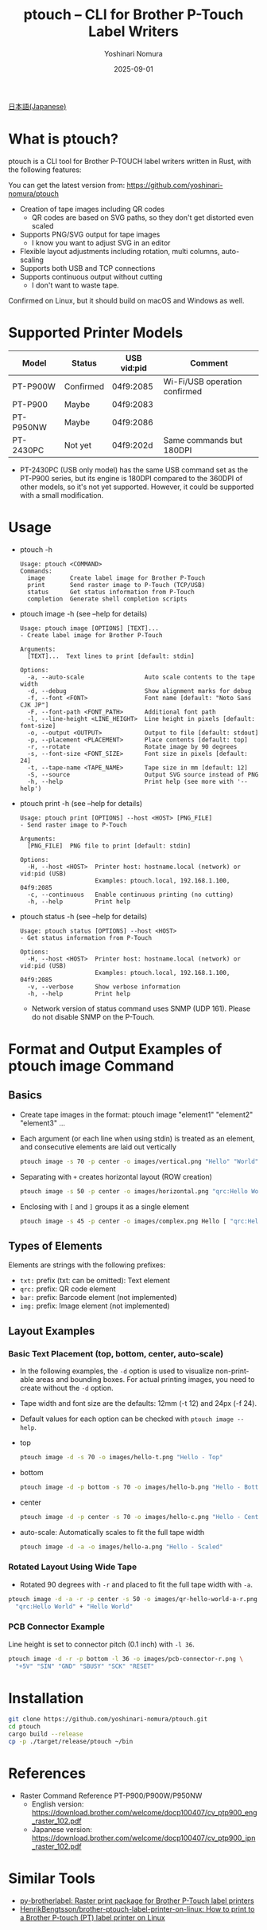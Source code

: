 #+TITLE: ptouch -- CLI for Brother P-Touch Label Writers
#+AUTHOR: Yoshinari Nomura
#+EMAIL: nom@quickhack.net
#+DATE: 2025-09-01
#+OPTIONS: H:3 num:nil toc:nil
#+OPTIONS: ^:nil \n:nil ::t |:t f:t tex:t
#+OPTIONS: d:nil tags:t
#+OPTIONS: author:t email:nil creator:nil
#+OPTIONS: timestamp:nil timestamps:nil
#+LANGUAGE: en

[[file:README-ja.org][日本語(Japanese)]]

* What is ptouch?
  ptouch is a CLI tool for Brother P-TOUCH label writers written in Rust, with the following features:

  You can get the latest version from:
  https://github.com/yoshinari-nomura/ptouch

  + Creation of tape images including QR codes
    + QR codes are based on SVG paths, so they don't get distorted even scaled
  + Supports PNG/SVG output for tape images
    + I know you want to adjust SVG in an editor
  + Flexible layout adjustments including rotation, multi columns, auto-scaling
  + Supports both USB and TCP connections
  + Supports continuous output without cutting
    + I don't want to waste tape.

  Confirmed on Linux, but it should build on macOS and Windows as well.

* Supported Printer Models
  | Model     | Status    | USB vid:pid | Comment                       |
  |-----------+-----------+-------------+-------------------------------|
  | PT-P900W  | Confirmed | 04f9:2085   | Wi-Fi/USB operation confirmed |
  | PT-P900   | Maybe     | 04f9:2083   |                               |
  | PT-P950NW | Maybe     | 04f9:2086   |                               |
  | PT-2430PC | Not yet   | 04f9:202d   | Same commands but 180DPI      |

  + PT-2430PC (USB only model) has the same USB command set as the PT-P900 series,
    but its engine is 180DPI compared to the 360DPI of other models, so it's not yet
    supported. However, it could be supported with a small modification.

* Usage
  + ptouch -h
    #+begin_example
      Usage: ptouch <COMMAND>
      Commands:
        image       Create label image for Brother P-Touch
        print       Send raster image to P-Touch (TCP/USB)
        status      Get status information from P-Touch
        completion  Generate shell completion scripts
    #+end_example

  + ptouch image -h (see --help for details)
    #+begin_example
      Usage: ptouch image [OPTIONS] [TEXT]...
      - Create label image for Brother P-Touch

      Arguments:
        [TEXT]...  Text lines to print [default: stdin]

      Options:
        -a, --auto-scale                 Auto scale contents to the tape width
        -d, --debug                      Show alignment marks for debug
        -f, --font <FONT>                Font name [default: "Noto Sans CJK JP"]
        -F, --font-path <FONT_PATH>      Additional font path
        -l, --line-height <LINE_HEIGHT>  Line height in pixels [default: font-size]
        -o, --output <OUTPUT>            Output to file [default: stdout]
        -p, --placement <PLACEMENT>      Place contents [default: top]
        -r, --rotate                     Rotate image by 90 degrees
        -s, --font-size <FONT_SIZE>      Font size in pixels [default: 24]
        -t, --tape-name <TAPE_NAME>      Tape size in mm [default: 12]
        -S, --source                     Output SVG source instead of PNG
        -h, --help                       Print help (see more with '--help')
    #+end_example

  + ptouch print -h (see --help for details)
    #+begin_example
      Usage: ptouch print [OPTIONS] --host <HOST> [PNG_FILE]
      - Send raster image to P-Touch

      Arguments:
        [PNG_FILE]  PNG file to print [default: stdin]

      Options:
        -H, --host <HOST>  Printer host: hostname.local (network) or vid:pid (USB)
                           Examples: ptouch.local, 192.168.1.100, 04f9:2085
        -c, --continuous   Enable continuous printing (no cutting)
        -h, --help         Print help
    #+end_example

  + ptouch status -h (see --help for details)
    #+begin_example
      Usage: ptouch status [OPTIONS] --host <HOST>
      - Get status information from P-Touch

      Options:
        -H, --host <HOST>  Printer host: hostname.local (network) or vid:pid (USB)
                           Examples: ptouch.local, 192.168.1.100, 04f9:2085
        -v, --verbose      Show verbose information
        -h, --help         Print help
    #+end_example

    + Network version of status command uses SNMP (UDP 161). Please do not disable SNMP on the P-Touch.

* Format and Output Examples of ptouch image Command
** Basics
   + Create tape images in the format: ptouch image "element1" "element2" "element3" ...
   + Each argument (or each line when using stdin) is treated as an element, and consecutive elements are laid out vertically
     #+begin_src bash :results silent
       ptouch image -s 70 -p center -o images/vertical.png "Hello" "World"
     #+end_src
     #+ATTR_HTML: :height 85px
     [[file:images/vertical.png]]

   + Separating with =+= creates horizontal layout (ROW creation)
     #+begin_src bash :results silent
       ptouch image -s 50 -p center -o images/horizontal.png "qrc:Hello World" + "Hello" "World"
     #+end_src
     #+ATTR_HTML: :height 85px
     [[file:images/horizontal.png]]

   + Enclosing with =[= and =]= groups it as a single element
     #+begin_src bash :results silent
       ptouch image -s 45 -p center -o images/complex.png Hello [ "qrc:Hello World" + "World" ]
     #+end_src
     #+ATTR_HTML: :height 85px
     [[file:images/complex.png]]

** Types of Elements
   Elements are strings with the following prefixes:
   + =txt:= prefix (txt: can be omitted): Text element
   + =qrc:= prefix: QR code element
   + =bar:= prefix: Barcode element (not implemented)
   + =img:= prefix: Image element (not implemented)

** Layout Examples
*** Basic Text Placement (top, bottom, center, auto-scale)
    + In the following examples, the =-d= option is used to visualize non-printable areas and bounding boxes.
      For actual printing images, you need to create without the =-d= option.
    + Tape width and font size are the defaults: 12mm (-t 12) and 24px (-f 24).
    + Default values for each option can be checked with =ptouch image --help=.

    + top
      #+begin_src bash :results silent
        ptouch image -d -s 70 -o images/hello-t.png "Hello - Top"
      #+end_src
      #+ATTR_HTML: :height 85px
      [[file:images/hello-t.png]]

    + bottom
      #+begin_src bash :results silent
        ptouch image -d -p bottom -s 70 -o images/hello-b.png "Hello - Bottom"
      #+end_src
      #+ATTR_HTML: :height 85px
      [[file:images/hello-b.png]]

    + center
      #+begin_src bash :results silent
        ptouch image -d -p center -s 70 -o images/hello-c.png "Hello - Center"
      #+end_src
      #+ATTR_HTML: :height 85px
      [[file:images/hello-c.png]]

    + auto-scale: Automatically scales to fit the full tape width
      #+begin_src bash :results silent
        ptouch image -d -a -o images/hello-a.png "Hello - Scaled"
      #+end_src
      #+ATTR_HTML: :height 85px
      [[file:images/hello-a.png]]

*** Rotated Layout Using Wide Tape
    + Rotated 90 degrees with =-r= and placed to fit the full tape width with =-a=.
    #+begin_src bash :results silent
      ptouch image -d -a -r -p center -s 50 -o images/qr-hello-world-a-r.png \
        "qrc:Hello World" + "Hello World"
    #+end_src
    #+ATTR_HTML: :height 255px
    [[file:images/qr-hello-world-a-r.png]]

*** PCB Connector Example
    Line height is set to connector pitch (0.1 inch) with =-l 36=.
    #+begin_src bash :results silent
      ptouch image -d -r -p bottom -l 36 -o images/pcb-connector-r.png \
        "+5V" "SIN" "GND" "SBUSY" "SCK" "RESET"
    #+end_src

    #+ATTR_HTML: :height 85px
    [[file:images/pcb-connector-r.png]]

* Installation
  #+begin_src bash
    git clone https://github.com/yoshinari-nomura/ptouch.git
    cd ptouch
    cargo build --release
    cp -p ./target/release/ptouch ~/bin
  #+end_src

* References
  + Raster Command Reference PT-P900/P900W/P950NW
    + English version: https://download.brother.com/welcome/docp100407/cv_ptp900_eng_raster_102.pdf
    + Japanese version: https://download.brother.com/welcome/docp100407/cv_ptp900_jpn_raster_102.pdf

* Similar Tools
  + [[https://github.com/masatomizuta/py-brotherlabel][py-brotherlabel: Raster print package for Brother P-Touch label printers]]
  + [[https://github.com/HenrikBengtsson/brother-ptouch-label-printer-on-linux][HenrikBengtsson/brother-ptouch-label-printer-on-linux: How to print to a Brother P-touch (PT) label printer on Linux]]
